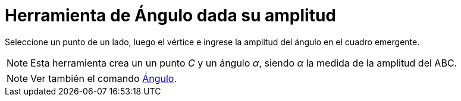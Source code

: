 = Herramienta de Ángulo dada su amplitud
:page-en: tools/Angle_Tool
ifdef::env-github[:imagesdir: /es/modules/ROOT/assets/images]

Seleccione un punto de un lado, luego el vértice e ingrese la amplitud del ángulo en el cuadro emergente.

[NOTE]
====

Esta herramienta crea un un punto _C_ y un ángulo _α_, siendo _α_ la medida de la amplitud del ABC.

====

[NOTE]
====

Ver también el comando xref:/commands/Ángulo.adoc[Ángulo].

====
